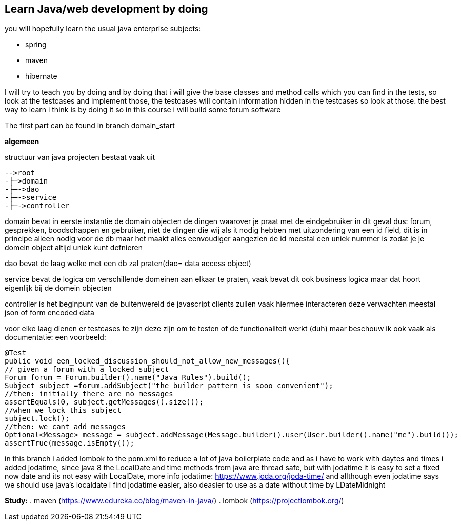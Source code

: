 ## Learn Java/web development by doing
you will hopefully learn the usual java enterprise subjects:

- spring
- maven
- hibernate

I will try to teach you by doing and by doing that i will give the base classes and method calls which you can find in the tests, so look at the testcases and implement those, the testcases will contain information hidden in the testcases so look at those. the best way to learn i think is by doing it so in this course i will build some forum software

The first part can be found in branch domain_start

*algemeen*

structuur van java projecten bestaat vaak uit

----
-->root
-├─>domain
-├─->dao
-├─->service
-├─->controller
----

domain bevat in eerste instantie de domain objecten de dingen waarover je praat met de eindgebruiker in dit geval dus: forum, gesprekken, boodschappen en gebruiker, niet de dingen die wij als it nodig hebben met uitzondering van een id field, dit is in principe alleen nodig voor de db maar het maakt alles eenvoudiger aangezien de id meestal een uniek nummer is zodat je je domein object altijd uniek kunt defnieren

dao bevat de laag welke met een db zal praten(dao= data access object)

service bevat de logica om verschillende domeinen aan elkaar te praten, vaak bevat dit ook business logica maar dat hoort eigenlijk bij de domein objecten

controller is het beginpunt van de buitenwereld de javascript clients zullen vaak hiermee interacteren deze verwachten meestal json of form encoded data

voor elke laag dienen er testcases te zijn deze zijn om te testen of de functionaliteit werkt (duh) maar beschouw ik ook vaak als documentatie: een voorbeeld:

[source,java]
----
@Test
public void een_locked_discussion_should_not_allow_new_messages(){
// given a forum with a locked subject
Forum forum = Forum.builder().name("Java Rules").build();
Subject subject =forum.addSubject("the builder pattern is sooo convenient");
//then: initially there are no messages
assertEquals(0, subject.getMessages().size());
//when we lock this subject
subject.lock();
//then: we cant add messages
Optional<Message> message = subject.addMessage(Message.builder().user(User.builder().name("me").build());
assertTrue(message.isEmpty());
----

in this branch i added lombok to the pom.xml to reduce a lot of java boilerplate code and as i have to work with daytes and times i added jodatime, since java 8 the LocalDate and time methods from java are thread safe, but with jodatime it is easy to set a fixed now date and its not easy with LocalDate, more info jodatime: https://www.joda.org/joda-time/ and allthough even jodatime says we should use java's localdate i find jodatime easier, also deasier to use as a date without time by LDateMidnight

*Study:*
. maven  (https://www.edureka.co/blog/maven-in-java/)
. lombok (https://projectlombok.org/)



